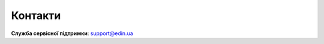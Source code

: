 Контакти
+++++++++++++++++++++++++++++++++++++++++++++++

.. raw:: html

   <p><strong><span style="color: #ff9900;  font-size: 28px;">Мережа відправляє всі три документа з одним номером, тому для спрощення роботи з конкретною групою документів рекомендовано фільтрувати документи за номером та мережею за потреби:</span></strong></p>

**Служба сервісної підтримки**: support@edin.ua
